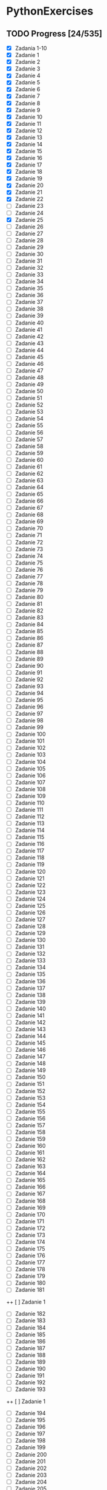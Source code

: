 # +TITLE: PythonExercises
* PythonExercises
** TODO Progress [24/535]
+ [X] Zadania 1-10
+ [X] Zadanie 1
+ [X] Zadanie 2
+ [X] Zadanie 3
+ [X] Zadanie 4
+ [X] Zadanie 5
+ [X] Zadanie 6
+ [X] Zadanie 7
+ [X] Zadanie 8
+ [X] Zadanie 9
+ [X] Zadanie 10
+ [X] Zadanie 11
+ [X] Zadanie 12
+ [X] Zadanie 13
+ [X] Zadanie 14
+ [X] Zadanie 15
+ [X] Zadanie 16
+ [X] Zadanie 17
+ [X] Zadanie 18
+ [X] Zadanie 19
+ [X] Zadanie 20
+ [X] Zadanie 21
+ [X] Zadanie 22
+ [-] Zadanie 23
+ [ ] Zadanie 24
+ [X] Zadanie 25
+ [-] Zadanie 26
+ [ ] Zadanie 27
+ [ ] Zadanie 28
+ [ ] Zadanie 29
+ [ ] Zadanie 30
+ [ ] Zadanie 31
+ [ ] Zadanie 32
+ [ ] Zadanie 33
+ [ ] Zadanie 34
+ [ ] Zadanie 35
+ [ ] Zadanie 36
+ [ ] Zadanie 37
+ [ ] Zadanie 38
+ [ ] Zadanie 39
+ [ ] Zadanie 40
+ [ ] Zadanie 41
+ [ ] Zadanie 42
+ [ ] Zadanie 43
+ [ ] Zadanie 44
+ [ ] Zadanie 45
+ [ ] Zadanie 46
+ [ ] Zadanie 47
+ [ ] Zadanie 48
+ [ ] Zadanie 49
+ [ ] Zadanie 50
+ [ ] Zadanie 51
+ [ ] Zadanie 52
+ [ ] Zadanie 53
+ [ ] Zadanie 54
+ [ ] Zadanie 55
+ [ ] Zadanie 56
+ [ ] Zadanie 57
+ [ ] Zadanie 58
+ [ ] Zadanie 59
+ [ ] Zadanie 60
+ [ ] Zadanie 61
+ [ ] Zadanie 62
+ [ ] Zadanie 63
+ [ ] Zadanie 64
+ [ ] Zadanie 65
+ [ ] Zadanie 66
+ [ ] Zadanie 67
+ [ ] Zadanie 68
+ [ ] Zadanie 69
+ [ ] Zadanie 70
+ [ ] Zadanie 71
+ [ ] Zadanie 72
+ [ ] Zadanie 73
+ [ ] Zadanie 74
+ [ ] Zadanie 75
+ [ ] Zadanie 76
+ [ ] Zadanie 77
+ [ ] Zadanie 78
+ [ ] Zadanie 79
+ [ ] Zadanie 80
+ [ ] Zadanie 81
+ [ ] Zadanie 82
+ [ ] Zadanie 83
+ [ ] Zadanie 84
+ [ ] Zadanie 85
+ [ ] Zadanie 86
+ [ ] Zadanie 87
+ [ ] Zadanie 88
+ [ ] Zadanie 89
+ [ ] Zadanie 90
+ [ ] Zadanie 91
+ [ ] Zadanie 92
+ [ ] Zadanie 93
+ [ ] Zadanie 94
+ [ ] Zadanie 95
+ [ ] Zadanie 96
+ [ ] Zadanie 97
+ [ ] Zadanie 98
+ [ ] Zadanie 99
+ [ ] Zadanie 100
+ [ ] Zadanie 101
+ [ ] Zadanie 102
+ [ ] Zadanie 103
+ [ ] Zadanie 104
+ [ ] Zadanie 105
+ [ ] Zadanie 106
+ [ ] Zadanie 107
+ [ ] Zadanie 108
+ [ ] Zadanie 109
+ [ ] Zadanie 110
+ [ ] Zadanie 111
+ [ ] Zadanie 112
+ [ ] Zadanie 113
+ [ ] Zadanie 114
+ [ ] Zadanie 115
+ [ ] Zadanie 116
+ [ ] Zadanie 117
+ [ ] Zadanie 118
+ [ ] Zadanie 119
+ [ ] Zadanie 120
+ [ ] Zadanie 121
+ [ ] Zadanie 122
+ [ ] Zadanie 123
+ [ ] Zadanie 124
+ [ ] Zadanie 125
+ [ ] Zadanie 126
+ [ ] Zadanie 127
+ [ ] Zadanie 128
+ [ ] Zadanie 129
+ [ ] Zadanie 130
+ [ ] Zadanie 131
+ [ ] Zadanie 132
+ [ ] Zadanie 133
+ [ ] Zadanie 134
+ [ ] Zadanie 135
+ [ ] Zadanie 136
+ [ ] Zadanie 137
+ [ ] Zadanie 138
+ [ ] Zadanie 139
+ [ ] Zadanie 140
+ [ ] Zadanie 141
+ [ ] Zadanie 142
+ [ ] Zadanie 143
+ [ ] Zadanie 144
+ [ ] Zadanie 145
+ [ ] Zadanie 146
+ [ ] Zadanie 147
+ [ ] Zadanie 148
+ [ ] Zadanie 149
+ [ ] Zadanie 150
+ [ ] Zadanie 151
+ [ ] Zadanie 152
+ [ ] Zadanie 153
+ [ ] Zadanie 154
+ [ ] Zadanie 155
+ [ ] Zadanie 156
+ [ ] Zadanie 157
+ [ ] Zadanie 158
+ [ ] Zadanie 159
+ [ ] Zadanie 160
+ [ ] Zadanie 161
+ [ ] Zadanie 162
+ [ ] Zadanie 163
+ [ ] Zadanie 164
+ [ ] Zadanie 165
+ [ ] Zadanie 166
+ [ ] Zadanie 167
+ [ ] Zadanie 168
+ [ ] Zadanie 169
+ [ ] Zadanie 170
+ [ ] Zadanie 171
+ [ ] Zadanie 172
+ [ ] Zadanie 173
+ [ ] Zadanie 174
+ [ ] Zadanie 175
+ [ ] Zadanie 176
+ [ ] Zadanie 177
+ [ ] Zadanie 178
+ [ ] Zadanie 179
+ [ ] Zadanie 180
+ [ ] Zadanie 181
++ [ ] Zadanie 1
+ [ ] Zadanie 182
+ [ ] Zadanie 183
+ [ ] Zadanie 184
+ [ ] Zadanie 185
+ [ ] Zadanie 186
+ [ ] Zadanie 187
+ [ ] Zadanie 188
+ [ ] Zadanie 189
+ [ ] Zadanie 190
+ [ ] Zadanie 191
+ [ ] Zadanie 192
+ [ ] Zadanie 193
++ [ ] Zadanie 1
+ [ ] Zadanie 194
+ [ ] Zadanie 195
+ [ ] Zadanie 196
+ [ ] Zadanie 197
+ [ ] Zadanie 198
+ [ ] Zadanie 199
+ [ ] Zadanie 200
+ [ ] Zadanie 201
+ [ ] Zadanie 202
+ [ ] Zadanie 203
+ [ ] Zadanie 204
+ [ ] Zadanie 205
++ [ ] Zadanie 1
+ [ ] Zadanie 206
+ [ ] Zadanie 207
+ [ ] Zadanie 208
+ [ ] Zadanie 209
+ [ ] Zadanie 210
+ [ ] Zadanie 211
+ [ ] Zadanie 212
+ [ ] Zadanie 213
+ [ ] Zadanie 214
+ [ ] Zadanie 215
+ [ ] Zadanie 216
+ [ ] Zadanie 217
++ [ ] Zadanie 1
+ [ ] Zadanie 218
+ [ ] Zadanie 219
+ [ ] Zadanie 220
+ [ ] Zadanie 221
+ [ ] Zadanie 222
+ [ ] Zadanie 223
+ [ ] Zadanie 224
+ [ ] Zadanie 225
+ [ ] Zadanie 226
+ [ ] Zadanie 227
+ [ ] Zadanie 228
+ [ ] Zadanie 229
++ [ ] Zadanie 1
+ [ ] Zadanie 230
+ [ ] Zadanie 231
+ [ ] Zadanie 232
+ [ ] Zadanie 233
+ [ ] Zadanie 234
+ [ ] Zadanie 235
+ [ ] Zadanie 236
+ [ ] Zadanie 237
+ [ ] Zadanie 238
+ [ ] Zadanie 239
+ [ ] Zadanie 240
+ [ ] Zadanie 241
++ [ ] Zadanie 1
+ [ ] Zadanie 242
+ [ ] Zadanie 243
+ [ ] Zadanie 244
+ [ ] Zadanie 245
+ [ ] Zadanie 246
+ [ ] Zadanie 247
+ [ ] Zadanie 248
+ [ ] Zadanie 249
+ [ ] Zadanie 250
+ [ ] Zadanie 251
+ [ ] Zadanie 252
+ [ ] Zadanie 253
++ [ ] Zadanie 1
+ [ ] Zadanie 254
+ [ ] Zadanie 255
+ [ ] Zadanie 256
+ [ ] Zadanie 257
+ [ ] Zadanie 258
+ [ ] Zadanie 259
+ [ ] Zadanie 260
+ [ ] Zadanie 261
+ [ ] Zadanie 262
+ [ ] Zadanie 263
+ [ ] Zadanie 264
+ [ ] Zadanie 265
++ [ ] Zadanie 1
+ [ ] Zadanie 266
+ [ ] Zadanie 267
+ [ ] Zadanie 268
+ [ ] Zadanie 269
+ [ ] Zadanie 270
+ [ ] Zadanie 271
+ [ ] Zadanie 272
+ [ ] Zadanie 273
+ [ ] Zadanie 274
+ [ ] Zadanie 275
+ [ ] Zadanie 276
+ [ ] Zadanie 277
++ [ ] Zadanie 1
+ [ ] Zadanie 278
+ [ ] Zadanie 279
+ [ ] Zadanie 280
+ [ ] Zadanie 281
+ [ ] Zadanie 282
+ [ ] Zadanie 283
+ [ ] Zadanie 284
+ [ ] Zadanie 285
+ [ ] Zadanie 286
+ [ ] Zadanie 287
+ [ ] Zadanie 288
+ [ ] Zadanie 289
++ [ ] Zadanie 1
+ [ ] Zadanie 290
+ [ ] Zadanie 291
+ [ ] Zadanie 292
+ [ ] Zadanie 293
+ [ ] Zadanie 294
+ [ ] Zadanie 295
+ [ ] Zadanie 296
+ [ ] Zadanie 297
+ [ ] Zadanie 298
+ [ ] Zadanie 299
+ [ ] Zadanie 300
+ [ ] Zadanie 301
++ [ ] Zadanie 1
+ [ ] Zadanie 302
+ [ ] Zadanie 303
+ [ ] Zadanie 304
+ [ ] Zadanie 305
+ [ ] Zadanie 306
+ [ ] Zadanie 307
+ [ ] Zadanie 308
+ [ ] Zadanie 309
+ [ ] Zadanie 310
+ [ ] Zadanie 311
+ [ ] Zadanie 312
+ [ ] Zadanie 313
++ [ ] Zadanie 1
+ [ ] Zadanie 314
+ [ ] Zadanie 315
+ [ ] Zadanie 316
+ [ ] Zadanie 317
+ [ ] Zadanie 318
+ [ ] Zadanie 319
+ [ ] Zadanie 320
+ [ ] Zadanie 321
+ [ ] Zadanie 322
+ [ ] Zadanie 323
+ [ ] Zadanie 324
+ [ ] Zadanie 325
++ [ ] Zadanie 1
+ [ ] Zadanie 326
+ [ ] Zadanie 327
+ [ ] Zadanie 328
+ [ ] Zadanie 329
+ [ ] Zadanie 330
+ [ ] Zadanie 331
+ [ ] Zadanie 332
+ [ ] Zadanie 333
+ [ ] Zadanie 334
+ [ ] Zadanie 335
+ [ ] Zadanie 336
+ [ ] Zadanie 337
++ [ ] Zadanie 1
+ [ ] Zadanie 338
+ [ ] Zadanie 339
+ [ ] Zadanie 340
+ [ ] Zadanie 341
+ [ ] Zadanie 342
+ [ ] Zadanie 343
+ [ ] Zadanie 344
+ [ ] Zadanie 345
+ [ ] Zadanie 346
+ [ ] Zadanie 347
+ [ ] Zadanie 348
+ [ ] Zadanie 349
++ [ ] Zadanie 1
+ [ ] Zadanie 350
+ [ ] Zadanie 351
+ [ ] Zadanie 352
+ [ ] Zadanie 353
+ [ ] Zadanie 354
+ [ ] Zadanie 355
+ [ ] Zadanie 356
+ [ ] Zadanie 357
+ [ ] Zadanie 358
+ [ ] Zadanie 359
+ [ ] Zadanie 360
+ [ ] Zadanie 361
++ [ ] Zadanie 1
+ [ ] Zadanie 362
+ [ ] Zadanie 363
+ [ ] Zadanie 364
+ [ ] Zadanie 365
+ [ ] Zadanie 366
+ [ ] Zadanie 367
+ [ ] Zadanie 368
+ [ ] Zadanie 369
+ [ ] Zadanie 370
+ [ ] Zadanie 371
+ [ ] Zadanie 372
+ [ ] Zadanie 373
+ [ ] Zadanie 374
+ [ ] Zadanie 375
+ [ ] Zadanie 376
+ [ ] Zadanie 377
+ [ ] Zadanie 378
+ [ ] Zadanie 379
+ [ ] Zadanie 380
+ [ ] Zadanie 381
+ [ ] Zadanie 382
+ [ ] Zadanie 383
+ [ ] Zadanie 384
+ [ ] Zadanie 385
+ [ ] Zadanie 386
++ [ ] Zadanie 1
+ [ ] Zadanie 387
+ [ ] Zadanie 388
+ [ ] Zadanie 389
+ [ ] Zadanie 390
+ [ ] Zadanie 391
+ [ ] Zadanie 392
+ [ ] Zadanie 393
+ [ ] Zadanie 394
+ [ ] Zadanie 395
+ [ ] Zadanie 396
+ [ ] Zadanie 397
+ [ ] Zadanie 398
++ [ ] Zadanie 1
+ [ ] Zadanie 399
+ [ ] Zadanie 400
+ [ ] Zadanie 401
+ [ ] Zadanie 402
+ [ ] Zadanie 403
+ [ ] Zadanie 404
+ [ ] Zadanie 405
+ [ ] Zadanie 406
+ [ ] Zadanie 407
+ [ ] Zadanie 408
+ [ ] Zadanie 409
+ [ ] Zadanie 410
++ [ ] Zadanie 1
+ [ ] Zadanie 411
+ [ ] Zadanie 412
+ [ ] Zadanie 413
+ [ ] Zadanie 414
+ [ ] Zadanie 415
+ [ ] Zadanie 416
+ [ ] Zadanie 417
+ [ ] Zadanie 418
+ [ ] Zadanie 419
+ [ ] Zadanie 420
+ [ ] Zadanie 421
+ [ ] Zadanie 422
++ [ ] Zadanie 1
+ [ ] Zadanie 423
+ [ ] Zadanie 424
+ [ ] Zadanie 425
+ [ ] Zadanie 426
+ [ ] Zadanie 427
+ [ ] Zadanie 428
+ [ ] Zadanie 429
+ [ ] Zadanie 430
+ [ ] Zadanie 431
+ [ ] Zadanie 432
+ [ ] Zadanie 433
+ [ ] Zadanie 434
++ [ ] Zadanie 1
+ [ ] Zadanie 435
+ [ ] Zadanie 436
+ [ ] Zadanie 437
+ [ ] Zadanie 438
+ [ ] Zadanie 439
+ [ ] Zadanie 440
+ [ ] Zadanie 441
+ [ ] Zadanie 442
+ [ ] Zadanie 443
+ [ ] Zadanie 444
+ [ ] Zadanie 445
+ [ ] Zadanie 446
++ [ ] Zadanie 1
+ [ ] Zadanie 447
+ [ ] Zadanie 448
+ [ ] Zadanie 449
+ [ ] Zadanie 450
+ [ ] Zadanie 451
+ [ ] Zadanie 452
+ [ ] Zadanie 453
+ [ ] Zadanie 454
+ [ ] Zadanie 455
+ [ ] Zadanie 456
+ [ ] Zadanie 457
+ [ ] Zadanie 458
++ [ ] Zadanie 1
+ [ ] Zadanie 459
+ [ ] Zadanie 460
+ [ ] Zadanie 461
+ [ ] Zadanie 462
+ [ ] Zadanie 463
+ [ ] Zadanie 464
+ [ ] Zadanie 465
+ [ ] Zadanie 466
+ [ ] Zadanie 467
+ [ ] Zadanie 468
+ [ ] Zadanie 469
+ [ ] Zadanie 470
++ [ ] Zadanie 1
+ [ ] Zadanie 471
+ [ ] Zadanie 472
+ [ ] Zadanie 473
+ [ ] Zadanie 474
+ [ ] Zadanie 475
+ [ ] Zadanie 476
+ [ ] Zadanie 477
+ [ ] Zadanie 478
+ [ ] Zadanie 479
+ [ ] Zadanie 480
+ [ ] Zadanie 481
+ [ ] Zadanie 482
++ [ ] Zadanie 1
+ [ ] Zadanie 483
+ [ ] Zadanie 484
+ [ ] Zadanie 485
+ [ ] Zadanie 486
+ [ ] Zadanie 487
+ [ ] Zadanie 488
+ [ ] Zadanie 489
+ [ ] Zadanie 490
+ [ ] Zadanie 491
+ [ ] Zadanie 492
+ [ ] Zadanie 493
+ [ ] Zadanie 494
++ [ ] Zadanie 1
+ [ ] Zadanie 495
+ [ ] Zadanie 496
+ [ ] Zadanie 497
+ [ ] Zadanie 498
+ [ ] Zadanie 499
+ [ ] Zadanie 500
+ [ ] Zadanie 501
+ [ ] Zadanie 502
+ [ ] Zadanie 503
+ [ ] Zadanie 504
+ [ ] Zadanie 505
+ [ ] Zadanie 506
+ [ ] Zadanie 507
+ [ ] Zadanie 508
+ [ ] Zadanie 509
+ [ ] Zadanie 510
+ [ ] Zadanie 511
+ [ ] Zadanie 512
+ [ ] Zadanie 513
+ [ ] Zadanie 514
+ [ ] Zadanie 515
+ [ ] Zadanie 516
+ [ ] Zadanie 517
+ [ ] Zadanie 518
+ [ ] Zadanie 519
+ [ ] Zadanie 519
+ [ ] Zadanie 520
+ [ ] Zadanie 521
+ [ ] Zadanie 522
+ [ ] Zadanie 523
+ [ ] Zadanie 524
+ [ ] Zadanie 525
+ [ ] Zadanie 526
+ [ ] Zadanie 527
+ [ ] Zadanie 528
+ [ ] Zadanie 529
+ [ ] Zadanie 530
+ [ ] Zadanie 531
+ [ ] Zadanie 532
